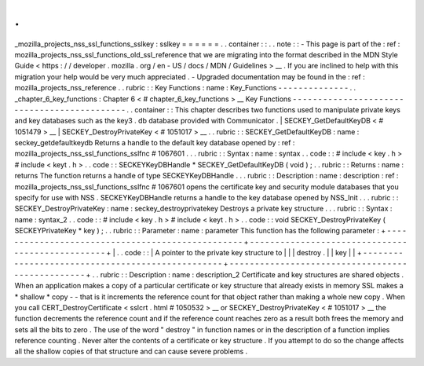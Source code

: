 .
.
_mozilla_projects_nss_ssl_functions_sslkey
:
sslkey
=
=
=
=
=
=
.
.
container
:
:
.
.
note
:
:
-
This
page
is
part
of
the
:
ref
:
mozilla_projects_nss_ssl_functions_old_ssl_reference
that
we
are
migrating
into
the
format
described
in
the
MDN
Style
Guide
<
https
:
/
/
developer
.
mozilla
.
org
/
en
-
US
/
docs
/
MDN
/
Guidelines
>
__
.
If
you
are
inclined
to
help
with
this
migration
your
help
would
be
very
much
appreciated
.
-
Upgraded
documentation
may
be
found
in
the
:
ref
:
mozilla_projects_nss_reference
.
.
rubric
:
:
Key
Functions
:
name
:
Key_Functions
-
-
-
-
-
-
-
-
-
-
-
-
-
-
.
.
_chapter_6_key_functions
:
Chapter
6
<
#
chapter_6_key_functions
>
__
Key
Functions
-
-
-
-
-
-
-
-
-
-
-
-
-
-
-
-
-
-
-
-
-
-
-
-
-
-
-
-
-
-
-
-
-
-
-
-
-
-
-
-
-
-
-
-
.
.
container
:
:
This
chapter
describes
two
functions
used
to
manipulate
private
keys
and
key
databases
such
as
the
key3
.
db
database
provided
with
Communicator
.
|
SECKEY_GetDefaultKeyDB
<
#
1051479
>
__
|
SECKEY_DestroyPrivateKey
<
#
1051017
>
__
.
.
rubric
:
:
SECKEY_GetDefaultKeyDB
:
name
:
seckey_getdefaultkeydb
Returns
a
handle
to
the
default
key
database
opened
by
:
ref
:
mozilla_projects_nss_ssl_functions_sslfnc
#
1067601
.
.
.
rubric
:
:
Syntax
:
name
:
syntax
.
.
code
:
:
#
include
<
key
.
h
>
#
include
<
keyt
.
h
>
.
.
code
:
:
SECKEYKeyDBHandle
*
SECKEY_GetDefaultKeyDB
(
void
)
;
.
.
rubric
:
:
Returns
:
name
:
returns
The
function
returns
a
handle
of
type
SECKEYKeyDBHandle
.
.
.
rubric
:
:
Description
:
name
:
description
:
ref
:
mozilla_projects_nss_ssl_functions_sslfnc
#
1067601
opens
the
certificate
key
and
security
module
databases
that
you
specify
for
use
with
NSS
.
SECKEYKeyDBHandle
returns
a
handle
to
the
key
database
opened
by
NSS_Init
.
.
.
rubric
:
:
SECKEY_DestroyPrivateKey
:
name
:
seckey_destroyprivatekey
Destroys
a
private
key
structure
.
.
.
rubric
:
:
Syntax
:
name
:
syntax_2
.
.
code
:
:
#
include
<
key
.
h
>
#
include
<
keyt
.
h
>
.
.
code
:
:
void
SECKEY_DestroyPrivateKey
(
SECKEYPrivateKey
*
key
)
;
.
.
rubric
:
:
Parameter
:
name
:
parameter
This
function
has
the
following
parameter
:
+
-
-
-
-
-
-
-
-
-
-
-
-
-
-
-
-
-
-
-
-
-
-
-
-
-
-
-
-
-
-
-
-
-
-
-
-
-
-
-
-
-
-
-
-
-
-
-
-
-
+
-
-
-
-
-
-
-
-
-
-
-
-
-
-
-
-
-
-
-
-
-
-
-
-
-
-
-
-
-
-
-
-
-
-
-
-
-
-
-
-
-
-
-
-
-
-
-
-
-
+
|
.
.
code
:
:
|
A
pointer
to
the
private
key
structure
to
|
|
|
destroy
.
|
|
key
|
|
+
-
-
-
-
-
-
-
-
-
-
-
-
-
-
-
-
-
-
-
-
-
-
-
-
-
-
-
-
-
-
-
-
-
-
-
-
-
-
-
-
-
-
-
-
-
-
-
-
-
+
-
-
-
-
-
-
-
-
-
-
-
-
-
-
-
-
-
-
-
-
-
-
-
-
-
-
-
-
-
-
-
-
-
-
-
-
-
-
-
-
-
-
-
-
-
-
-
-
-
+
.
.
rubric
:
:
Description
:
name
:
description_2
Certificate
and
key
structures
are
shared
objects
.
When
an
application
makes
a
copy
of
a
particular
certificate
or
key
structure
that
already
exists
in
memory
SSL
makes
a
*
shallow
*
copy
-
-
that
is
it
increments
the
reference
count
for
that
object
rather
than
making
a
whole
new
copy
.
When
you
call
CERT_DestroyCertificate
<
sslcrt
.
html
#
1050532
>
__
or
SECKEY_DestroyPrivateKey
<
#
1051017
>
__
the
function
decrements
the
reference
count
and
if
the
reference
count
reaches
zero
as
a
result
both
frees
the
memory
and
sets
all
the
bits
to
zero
.
The
use
of
the
word
"
destroy
"
in
function
names
or
in
the
description
of
a
function
implies
reference
counting
.
Never
alter
the
contents
of
a
certificate
or
key
structure
.
If
you
attempt
to
do
so
the
change
affects
all
the
shallow
copies
of
that
structure
and
can
cause
severe
problems
.
